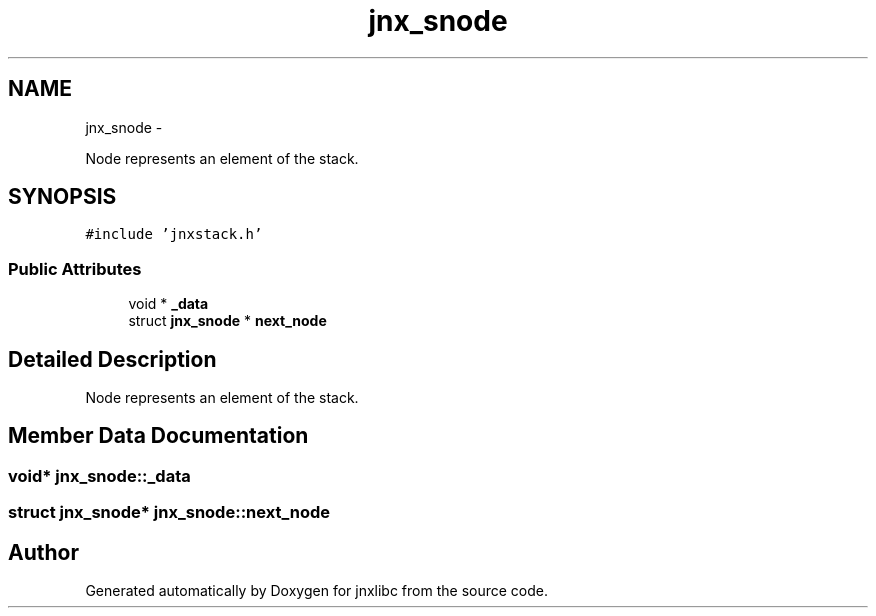 .TH "jnx_snode" 3 "Mon Feb 17 2014" "jnxlibc" \" -*- nroff -*-
.ad l
.nh
.SH NAME
jnx_snode \- 
.PP
Node represents an element of the stack\&.  

.SH SYNOPSIS
.br
.PP
.PP
\fC#include 'jnxstack\&.h'\fP
.SS "Public Attributes"

.in +1c
.ti -1c
.RI "void * \fB_data\fP"
.br
.ti -1c
.RI "struct \fBjnx_snode\fP * \fBnext_node\fP"
.br
.in -1c
.SH "Detailed Description"
.PP 
Node represents an element of the stack\&. 
.SH "Member Data Documentation"
.PP 
.SS "void* jnx_snode::_data"

.SS "struct \fBjnx_snode\fP* jnx_snode::next_node"


.SH "Author"
.PP 
Generated automatically by Doxygen for jnxlibc from the source code\&.
